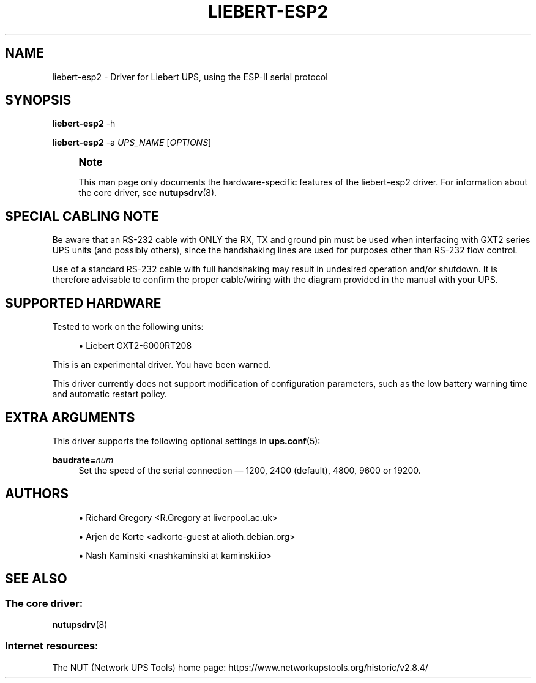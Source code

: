 '\" t
.\"     Title: liebert-esp2
.\"    Author: [see the "AUTHORS" section]
.\" Generator: DocBook XSL Stylesheets vsnapshot <http://docbook.sf.net/>
.\"      Date: 08/08/2025
.\"    Manual: NUT Manual
.\"    Source: Network UPS Tools 2.8.4
.\"  Language: English
.\"
.TH "LIEBERT\-ESP2" "8" "08/08/2025" "Network UPS Tools 2\&.8\&.4" "NUT Manual"
.\" -----------------------------------------------------------------
.\" * Define some portability stuff
.\" -----------------------------------------------------------------
.\" ~~~~~~~~~~~~~~~~~~~~~~~~~~~~~~~~~~~~~~~~~~~~~~~~~~~~~~~~~~~~~~~~~
.\" http://bugs.debian.org/507673
.\" http://lists.gnu.org/archive/html/groff/2009-02/msg00013.html
.\" ~~~~~~~~~~~~~~~~~~~~~~~~~~~~~~~~~~~~~~~~~~~~~~~~~~~~~~~~~~~~~~~~~
.ie \n(.g .ds Aq \(aq
.el       .ds Aq '
.\" -----------------------------------------------------------------
.\" * set default formatting
.\" -----------------------------------------------------------------
.\" disable hyphenation
.nh
.\" disable justification (adjust text to left margin only)
.ad l
.\" -----------------------------------------------------------------
.\" * MAIN CONTENT STARTS HERE *
.\" -----------------------------------------------------------------
.SH "NAME"
liebert-esp2 \- Driver for Liebert UPS, using the ESP\-II serial protocol
.SH "SYNOPSIS"
.sp
\fBliebert\-esp2\fR \-h
.sp
\fBliebert\-esp2\fR \-a \fIUPS_NAME\fR [\fIOPTIONS\fR]
.if n \{\
.sp
.\}
.RS 4
.it 1 an-trap
.nr an-no-space-flag 1
.nr an-break-flag 1
.br
.ps +1
\fBNote\fR
.ps -1
.br
.sp
This man page only documents the hardware\-specific features of the liebert\-esp2 driver\&. For information about the core driver, see \fBnutupsdrv\fR(8)\&.
.sp .5v
.RE
.SH "SPECIAL CABLING NOTE"
.sp
Be aware that an RS\-232 cable with ONLY the RX, TX and ground pin must be used when interfacing with GXT2 series UPS units (and possibly others), since the handshaking lines are used for purposes other than RS\-232 flow control\&.
.sp
Use of a standard RS\-232 cable with full handshaking may result in undesired operation and/or shutdown\&. It is therefore advisable to confirm the proper cable/wiring with the diagram provided in the manual with your UPS\&.
.SH "SUPPORTED HARDWARE"
.sp
Tested to work on the following units:
.sp
.RS 4
.ie n \{\
\h'-04'\(bu\h'+03'\c
.\}
.el \{\
.sp -1
.IP \(bu 2.3
.\}
Liebert GXT2\-6000RT208
.RE
.sp
This is an experimental driver\&. You have been warned\&.
.sp
This driver currently does not support modification of configuration parameters, such as the low battery warning time and automatic restart policy\&.
.SH "EXTRA ARGUMENTS"
.sp
This driver supports the following optional settings in \fBups.conf\fR(5):
.PP
\fBbaudrate=\fR\fInum\fR
.RS 4
Set the speed of the serial connection \(em 1200, 2400 (default), 4800, 9600 or 19200\&.
.RE
.SH "AUTHORS"
.sp
.RS 4
.ie n \{\
\h'-04'\(bu\h'+03'\c
.\}
.el \{\
.sp -1
.IP \(bu 2.3
.\}
Richard Gregory <R\&.Gregory at liverpool\&.ac\&.uk>
.RE
.sp
.RS 4
.ie n \{\
\h'-04'\(bu\h'+03'\c
.\}
.el \{\
.sp -1
.IP \(bu 2.3
.\}
Arjen de Korte <adkorte\-guest at alioth\&.debian\&.org>
.RE
.sp
.RS 4
.ie n \{\
\h'-04'\(bu\h'+03'\c
.\}
.el \{\
.sp -1
.IP \(bu 2.3
.\}
Nash Kaminski <nashkaminski at kaminski\&.io>
.RE
.SH "SEE ALSO"
.SS "The core driver:"
.sp
\fBnutupsdrv\fR(8)
.SS "Internet resources:"
.sp
The NUT (Network UPS Tools) home page: https://www\&.networkupstools\&.org/historic/v2\&.8\&.4/
